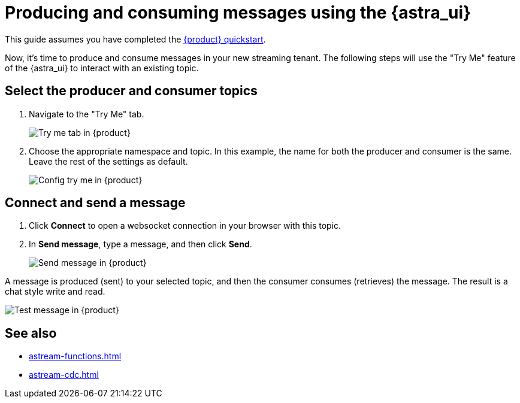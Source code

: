 = Producing and consuming messages using the {astra_ui}
:navtitle: {astra_ui}
:description: Use this guide to create and consume a topic message using the {astra_ui}.

This guide assumes you have completed the xref:getting-started:index.adoc[{product} quickstart].

Now, it's time to produce and consume messages in your new streaming tenant.
The following steps will use the "Try Me" feature of the {astra_ui} to interact with an existing topic.

== Select the producer and consumer topics

. Navigate to the "Try Me" tab.
+
image:try-me-tab.png[Try me tab in {product}]

. Choose the appropriate namespace and topic.
In this example, the name for both the producer and consumer is the same.
Leave the rest of the settings as default.
+
image:config-try-me.png[Config try me in {product}]

== Connect and send a message

. Click *Connect* to open a websocket connection in your browser with this topic.

. In *Send message*, type a message, and then click *Send*.
+
image:test-message-input.png[Send message in {product}]


A message is produced (sent) to your selected topic, and then the consumer consumes (retrieves) the message.
The result is a chat style write and read.

image:try-me-test-message.png[Test message in {product}]

== See also

* xref:astream-functions.adoc[]
* xref:astream-cdc.adoc[]